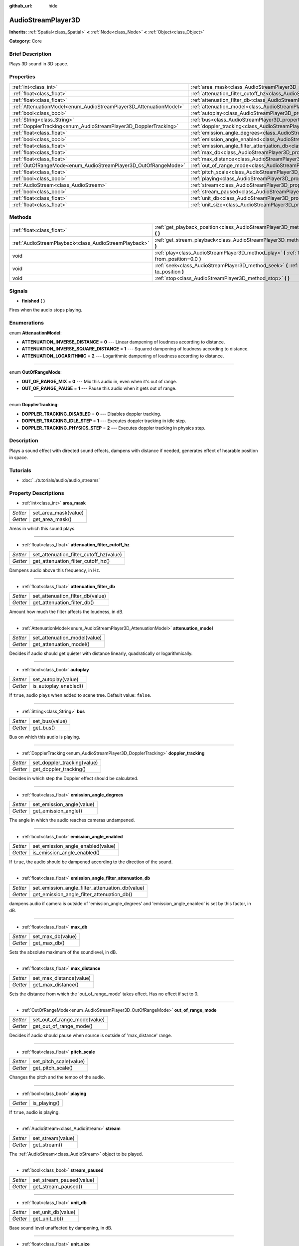:github_url: hide

.. Generated automatically by doc/tools/makerst.py in Godot's source tree.
.. DO NOT EDIT THIS FILE, but the AudioStreamPlayer3D.xml source instead.
.. The source is found in doc/classes or modules/<name>/doc_classes.

.. _class_AudioStreamPlayer3D:

AudioStreamPlayer3D
===================

**Inherits:** :ref:`Spatial<class_Spatial>` **<** :ref:`Node<class_Node>` **<** :ref:`Object<class_Object>`

**Category:** Core

Brief Description
-----------------

Plays 3D sound in 3D space.

Properties
----------

+--------------------------------------------------------------------+----------------------------------------------------------------------------------------------------------------------+
| :ref:`int<class_int>`                                              | :ref:`area_mask<class_AudioStreamPlayer3D_property_area_mask>`                                                       |
+--------------------------------------------------------------------+----------------------------------------------------------------------------------------------------------------------+
| :ref:`float<class_float>`                                          | :ref:`attenuation_filter_cutoff_hz<class_AudioStreamPlayer3D_property_attenuation_filter_cutoff_hz>`                 |
+--------------------------------------------------------------------+----------------------------------------------------------------------------------------------------------------------+
| :ref:`float<class_float>`                                          | :ref:`attenuation_filter_db<class_AudioStreamPlayer3D_property_attenuation_filter_db>`                               |
+--------------------------------------------------------------------+----------------------------------------------------------------------------------------------------------------------+
| :ref:`AttenuationModel<enum_AudioStreamPlayer3D_AttenuationModel>` | :ref:`attenuation_model<class_AudioStreamPlayer3D_property_attenuation_model>`                                       |
+--------------------------------------------------------------------+----------------------------------------------------------------------------------------------------------------------+
| :ref:`bool<class_bool>`                                            | :ref:`autoplay<class_AudioStreamPlayer3D_property_autoplay>`                                                         |
+--------------------------------------------------------------------+----------------------------------------------------------------------------------------------------------------------+
| :ref:`String<class_String>`                                        | :ref:`bus<class_AudioStreamPlayer3D_property_bus>`                                                                   |
+--------------------------------------------------------------------+----------------------------------------------------------------------------------------------------------------------+
| :ref:`DopplerTracking<enum_AudioStreamPlayer3D_DopplerTracking>`   | :ref:`doppler_tracking<class_AudioStreamPlayer3D_property_doppler_tracking>`                                         |
+--------------------------------------------------------------------+----------------------------------------------------------------------------------------------------------------------+
| :ref:`float<class_float>`                                          | :ref:`emission_angle_degrees<class_AudioStreamPlayer3D_property_emission_angle_degrees>`                             |
+--------------------------------------------------------------------+----------------------------------------------------------------------------------------------------------------------+
| :ref:`bool<class_bool>`                                            | :ref:`emission_angle_enabled<class_AudioStreamPlayer3D_property_emission_angle_enabled>`                             |
+--------------------------------------------------------------------+----------------------------------------------------------------------------------------------------------------------+
| :ref:`float<class_float>`                                          | :ref:`emission_angle_filter_attenuation_db<class_AudioStreamPlayer3D_property_emission_angle_filter_attenuation_db>` |
+--------------------------------------------------------------------+----------------------------------------------------------------------------------------------------------------------+
| :ref:`float<class_float>`                                          | :ref:`max_db<class_AudioStreamPlayer3D_property_max_db>`                                                             |
+--------------------------------------------------------------------+----------------------------------------------------------------------------------------------------------------------+
| :ref:`float<class_float>`                                          | :ref:`max_distance<class_AudioStreamPlayer3D_property_max_distance>`                                                 |
+--------------------------------------------------------------------+----------------------------------------------------------------------------------------------------------------------+
| :ref:`OutOfRangeMode<enum_AudioStreamPlayer3D_OutOfRangeMode>`     | :ref:`out_of_range_mode<class_AudioStreamPlayer3D_property_out_of_range_mode>`                                       |
+--------------------------------------------------------------------+----------------------------------------------------------------------------------------------------------------------+
| :ref:`float<class_float>`                                          | :ref:`pitch_scale<class_AudioStreamPlayer3D_property_pitch_scale>`                                                   |
+--------------------------------------------------------------------+----------------------------------------------------------------------------------------------------------------------+
| :ref:`bool<class_bool>`                                            | :ref:`playing<class_AudioStreamPlayer3D_property_playing>`                                                           |
+--------------------------------------------------------------------+----------------------------------------------------------------------------------------------------------------------+
| :ref:`AudioStream<class_AudioStream>`                              | :ref:`stream<class_AudioStreamPlayer3D_property_stream>`                                                             |
+--------------------------------------------------------------------+----------------------------------------------------------------------------------------------------------------------+
| :ref:`bool<class_bool>`                                            | :ref:`stream_paused<class_AudioStreamPlayer3D_property_stream_paused>`                                               |
+--------------------------------------------------------------------+----------------------------------------------------------------------------------------------------------------------+
| :ref:`float<class_float>`                                          | :ref:`unit_db<class_AudioStreamPlayer3D_property_unit_db>`                                                           |
+--------------------------------------------------------------------+----------------------------------------------------------------------------------------------------------------------+
| :ref:`float<class_float>`                                          | :ref:`unit_size<class_AudioStreamPlayer3D_property_unit_size>`                                                       |
+--------------------------------------------------------------------+----------------------------------------------------------------------------------------------------------------------+

Methods
-------

+-------------------------------------------------------+------------------------------------------------------------------------------------------------------------+
| :ref:`float<class_float>`                             | :ref:`get_playback_position<class_AudioStreamPlayer3D_method_get_playback_position>` **(** **)**           |
+-------------------------------------------------------+------------------------------------------------------------------------------------------------------------+
| :ref:`AudioStreamPlayback<class_AudioStreamPlayback>` | :ref:`get_stream_playback<class_AudioStreamPlayer3D_method_get_stream_playback>` **(** **)**               |
+-------------------------------------------------------+------------------------------------------------------------------------------------------------------------+
| void                                                  | :ref:`play<class_AudioStreamPlayer3D_method_play>` **(** :ref:`float<class_float>` from_position=0.0 **)** |
+-------------------------------------------------------+------------------------------------------------------------------------------------------------------------+
| void                                                  | :ref:`seek<class_AudioStreamPlayer3D_method_seek>` **(** :ref:`float<class_float>` to_position **)**       |
+-------------------------------------------------------+------------------------------------------------------------------------------------------------------------+
| void                                                  | :ref:`stop<class_AudioStreamPlayer3D_method_stop>` **(** **)**                                             |
+-------------------------------------------------------+------------------------------------------------------------------------------------------------------------+

Signals
-------

.. _class_AudioStreamPlayer3D_signal_finished:

- **finished** **(** **)**

Fires when the audio stops playing.

Enumerations
------------

.. _enum_AudioStreamPlayer3D_AttenuationModel:

.. _class_AudioStreamPlayer3D_constant_ATTENUATION_INVERSE_DISTANCE:

.. _class_AudioStreamPlayer3D_constant_ATTENUATION_INVERSE_SQUARE_DISTANCE:

.. _class_AudioStreamPlayer3D_constant_ATTENUATION_LOGARITHMIC:

enum **AttenuationModel**:

- **ATTENUATION_INVERSE_DISTANCE** = **0** --- Linear dampening of loudness according to distance.

- **ATTENUATION_INVERSE_SQUARE_DISTANCE** = **1** --- Squared dampening of loudness according to distance.

- **ATTENUATION_LOGARITHMIC** = **2** --- Logarithmic dampening of loudness according to distance.

----

.. _enum_AudioStreamPlayer3D_OutOfRangeMode:

.. _class_AudioStreamPlayer3D_constant_OUT_OF_RANGE_MIX:

.. _class_AudioStreamPlayer3D_constant_OUT_OF_RANGE_PAUSE:

enum **OutOfRangeMode**:

- **OUT_OF_RANGE_MIX** = **0** --- Mix this audio in, even when it's out of range.

- **OUT_OF_RANGE_PAUSE** = **1** --- Pause this audio when it gets out of range.

----

.. _enum_AudioStreamPlayer3D_DopplerTracking:

.. _class_AudioStreamPlayer3D_constant_DOPPLER_TRACKING_DISABLED:

.. _class_AudioStreamPlayer3D_constant_DOPPLER_TRACKING_IDLE_STEP:

.. _class_AudioStreamPlayer3D_constant_DOPPLER_TRACKING_PHYSICS_STEP:

enum **DopplerTracking**:

- **DOPPLER_TRACKING_DISABLED** = **0** --- Disables doppler tracking.

- **DOPPLER_TRACKING_IDLE_STEP** = **1** --- Executes doppler tracking in idle step.

- **DOPPLER_TRACKING_PHYSICS_STEP** = **2** --- Executes doppler tracking in physics step.

Description
-----------

Plays a sound effect with directed sound effects, dampens with distance if needed, generates effect of hearable position in space.

Tutorials
---------

- :doc:`../tutorials/audio/audio_streams`

Property Descriptions
---------------------

.. _class_AudioStreamPlayer3D_property_area_mask:

- :ref:`int<class_int>` **area_mask**

+----------+----------------------+
| *Setter* | set_area_mask(value) |
+----------+----------------------+
| *Getter* | get_area_mask()      |
+----------+----------------------+

Areas in which this sound plays.

----

.. _class_AudioStreamPlayer3D_property_attenuation_filter_cutoff_hz:

- :ref:`float<class_float>` **attenuation_filter_cutoff_hz**

+----------+-----------------------------------------+
| *Setter* | set_attenuation_filter_cutoff_hz(value) |
+----------+-----------------------------------------+
| *Getter* | get_attenuation_filter_cutoff_hz()      |
+----------+-----------------------------------------+

Dampens audio above this frequency, in Hz.

----

.. _class_AudioStreamPlayer3D_property_attenuation_filter_db:

- :ref:`float<class_float>` **attenuation_filter_db**

+----------+----------------------------------+
| *Setter* | set_attenuation_filter_db(value) |
+----------+----------------------------------+
| *Getter* | get_attenuation_filter_db()      |
+----------+----------------------------------+

Amount how much the filter affects the loudness, in dB.

----

.. _class_AudioStreamPlayer3D_property_attenuation_model:

- :ref:`AttenuationModel<enum_AudioStreamPlayer3D_AttenuationModel>` **attenuation_model**

+----------+------------------------------+
| *Setter* | set_attenuation_model(value) |
+----------+------------------------------+
| *Getter* | get_attenuation_model()      |
+----------+------------------------------+

Decides if audio should get quieter with distance linearly, quadratically or logarithmically.

----

.. _class_AudioStreamPlayer3D_property_autoplay:

- :ref:`bool<class_bool>` **autoplay**

+----------+-----------------------+
| *Setter* | set_autoplay(value)   |
+----------+-----------------------+
| *Getter* | is_autoplay_enabled() |
+----------+-----------------------+

If ``true``, audio plays when added to scene tree. Default value: ``false``.

----

.. _class_AudioStreamPlayer3D_property_bus:

- :ref:`String<class_String>` **bus**

+----------+----------------+
| *Setter* | set_bus(value) |
+----------+----------------+
| *Getter* | get_bus()      |
+----------+----------------+

Bus on which this audio is playing.

----

.. _class_AudioStreamPlayer3D_property_doppler_tracking:

- :ref:`DopplerTracking<enum_AudioStreamPlayer3D_DopplerTracking>` **doppler_tracking**

+----------+-----------------------------+
| *Setter* | set_doppler_tracking(value) |
+----------+-----------------------------+
| *Getter* | get_doppler_tracking()      |
+----------+-----------------------------+

Decides in which step the Doppler effect should be calculated.

----

.. _class_AudioStreamPlayer3D_property_emission_angle_degrees:

- :ref:`float<class_float>` **emission_angle_degrees**

+----------+---------------------------+
| *Setter* | set_emission_angle(value) |
+----------+---------------------------+
| *Getter* | get_emission_angle()      |
+----------+---------------------------+

The angle in which the audio reaches cameras undampened.

----

.. _class_AudioStreamPlayer3D_property_emission_angle_enabled:

- :ref:`bool<class_bool>` **emission_angle_enabled**

+----------+-----------------------------------+
| *Setter* | set_emission_angle_enabled(value) |
+----------+-----------------------------------+
| *Getter* | is_emission_angle_enabled()       |
+----------+-----------------------------------+

If ``true``, the audio should be dampened according to the direction of the sound.

----

.. _class_AudioStreamPlayer3D_property_emission_angle_filter_attenuation_db:

- :ref:`float<class_float>` **emission_angle_filter_attenuation_db**

+----------+-------------------------------------------------+
| *Setter* | set_emission_angle_filter_attenuation_db(value) |
+----------+-------------------------------------------------+
| *Getter* | get_emission_angle_filter_attenuation_db()      |
+----------+-------------------------------------------------+

dampens audio if camera is outside of 'emission_angle_degrees' and 'emission_angle_enabled' is set by this factor, in dB.

----

.. _class_AudioStreamPlayer3D_property_max_db:

- :ref:`float<class_float>` **max_db**

+----------+-------------------+
| *Setter* | set_max_db(value) |
+----------+-------------------+
| *Getter* | get_max_db()      |
+----------+-------------------+

Sets the absolute maximum of the soundlevel, in dB.

----

.. _class_AudioStreamPlayer3D_property_max_distance:

- :ref:`float<class_float>` **max_distance**

+----------+-------------------------+
| *Setter* | set_max_distance(value) |
+----------+-------------------------+
| *Getter* | get_max_distance()      |
+----------+-------------------------+

Sets the distance from which the 'out_of_range_mode' takes effect. Has no effect if set to 0.

----

.. _class_AudioStreamPlayer3D_property_out_of_range_mode:

- :ref:`OutOfRangeMode<enum_AudioStreamPlayer3D_OutOfRangeMode>` **out_of_range_mode**

+----------+------------------------------+
| *Setter* | set_out_of_range_mode(value) |
+----------+------------------------------+
| *Getter* | get_out_of_range_mode()      |
+----------+------------------------------+

Decides if audio should pause when source is outside of 'max_distance' range.

----

.. _class_AudioStreamPlayer3D_property_pitch_scale:

- :ref:`float<class_float>` **pitch_scale**

+----------+------------------------+
| *Setter* | set_pitch_scale(value) |
+----------+------------------------+
| *Getter* | get_pitch_scale()      |
+----------+------------------------+

Changes the pitch and the tempo of the audio.

----

.. _class_AudioStreamPlayer3D_property_playing:

- :ref:`bool<class_bool>` **playing**

+----------+--------------+
| *Getter* | is_playing() |
+----------+--------------+

If ``true``, audio is playing.

----

.. _class_AudioStreamPlayer3D_property_stream:

- :ref:`AudioStream<class_AudioStream>` **stream**

+----------+-------------------+
| *Setter* | set_stream(value) |
+----------+-------------------+
| *Getter* | get_stream()      |
+----------+-------------------+

The :ref:`AudioStream<class_AudioStream>` object to be played.

----

.. _class_AudioStreamPlayer3D_property_stream_paused:

- :ref:`bool<class_bool>` **stream_paused**

+----------+--------------------------+
| *Setter* | set_stream_paused(value) |
+----------+--------------------------+
| *Getter* | get_stream_paused()      |
+----------+--------------------------+

----

.. _class_AudioStreamPlayer3D_property_unit_db:

- :ref:`float<class_float>` **unit_db**

+----------+--------------------+
| *Setter* | set_unit_db(value) |
+----------+--------------------+
| *Getter* | get_unit_db()      |
+----------+--------------------+

Base sound level unaffected by dampening, in dB.

----

.. _class_AudioStreamPlayer3D_property_unit_size:

- :ref:`float<class_float>` **unit_size**

+----------+----------------------+
| *Setter* | set_unit_size(value) |
+----------+----------------------+
| *Getter* | get_unit_size()      |
+----------+----------------------+

Factor for the attenuation effect.

Method Descriptions
-------------------

.. _class_AudioStreamPlayer3D_method_get_playback_position:

- :ref:`float<class_float>` **get_playback_position** **(** **)**

Returns the position in the :ref:`AudioStream<class_AudioStream>`.

----

.. _class_AudioStreamPlayer3D_method_get_stream_playback:

- :ref:`AudioStreamPlayback<class_AudioStreamPlayback>` **get_stream_playback** **(** **)**

----

.. _class_AudioStreamPlayer3D_method_play:

- void **play** **(** :ref:`float<class_float>` from_position=0.0 **)**

Plays the audio from the given position 'from_position', in seconds.

----

.. _class_AudioStreamPlayer3D_method_seek:

- void **seek** **(** :ref:`float<class_float>` to_position **)**

Sets the position from which audio will be played, in seconds.

----

.. _class_AudioStreamPlayer3D_method_stop:

- void **stop** **(** **)**

Stops the audio.

